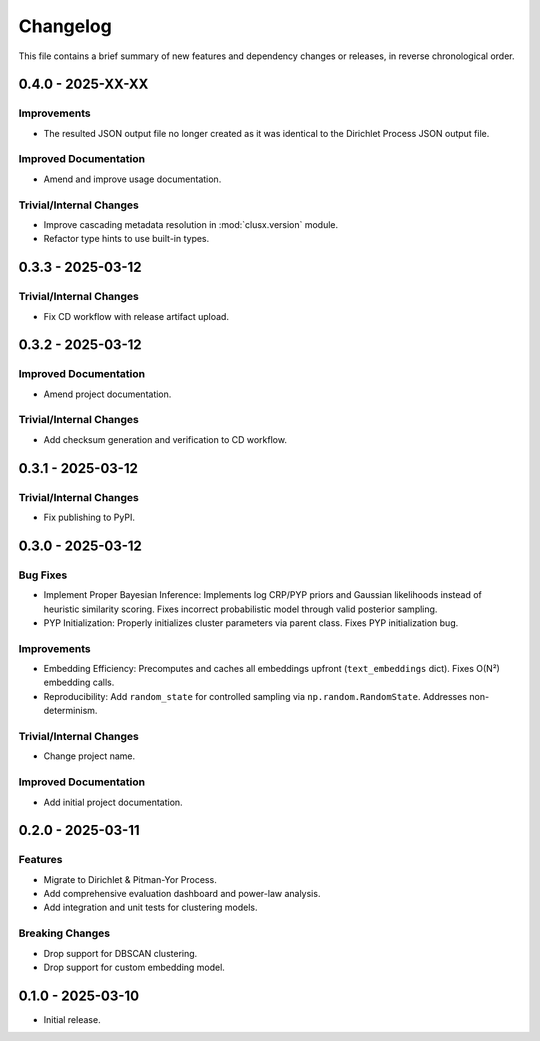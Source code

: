 Changelog
=========

This file contains a brief summary of new features and dependency changes or
releases, in reverse chronological order.


0.4.0 - 2025-XX-XX
------------------

Improvements
^^^^^^^^^^^^

* The resulted JSON output file no longer created as it was identical to the
  Dirichlet Process JSON output file.

Improved Documentation
^^^^^^^^^^^^^^^^^^^^^^

* Amend and improve usage documentation.

Trivial/Internal Changes
^^^^^^^^^^^^^^^^^^^^^^^^

* Improve cascading metadata resolution in :mod:`clusx.version` module.
* Refactor type hints to use built-in types.

0.3.3 - 2025-03-12
------------------

Trivial/Internal Changes
^^^^^^^^^^^^^^^^^^^^^^^^

* Fix CD workflow with release artifact upload.

0.3.2 - 2025-03-12
------------------

Improved Documentation
^^^^^^^^^^^^^^^^^^^^^^

* Amend project documentation.

Trivial/Internal Changes
^^^^^^^^^^^^^^^^^^^^^^^^

* Add checksum generation and verification to CD workflow.

0.3.1 - 2025-03-12
------------------

Trivial/Internal Changes
^^^^^^^^^^^^^^^^^^^^^^^^

* Fix publishing to PyPI.

0.3.0 - 2025-03-12
------------------

Bug Fixes
^^^^^^^^^

* Implement Proper Bayesian Inference: Implements log CRP/PYP priors and
  Gaussian likelihoods instead of heuristic similarity scoring.
  Fixes incorrect probabilistic model through valid posterior sampling.
* PYP Initialization: Properly initializes cluster parameters via parent class.
  Fixes PYP initialization bug.

Improvements
^^^^^^^^^^^^

* Embedding Efficiency: Precomputes and caches all embeddings upfront (``text_embeddings`` dict).
  Fixes O(N²) embedding calls.
* Reproducibility: Add ``random_state`` for controlled sampling via ``np.random.RandomState``.
  Addresses non-determinism.

Trivial/Internal Changes
^^^^^^^^^^^^^^^^^^^^^^^^

* Change project name.

Improved Documentation
^^^^^^^^^^^^^^^^^^^^^^

* Add initial project documentation.

0.2.0 - 2025-03-11
------------------

Features
^^^^^^^^

* Migrate to Dirichlet & Pitman-Yor Process.
* Add comprehensive evaluation dashboard and power-law analysis.
* Add integration and unit tests for clustering models.

Breaking Changes
^^^^^^^^^^^^^^^^

* Drop support for DBSCAN clustering.
* Drop support for custom embedding model.

0.1.0 - 2025-03-10
------------------

* Initial release.
